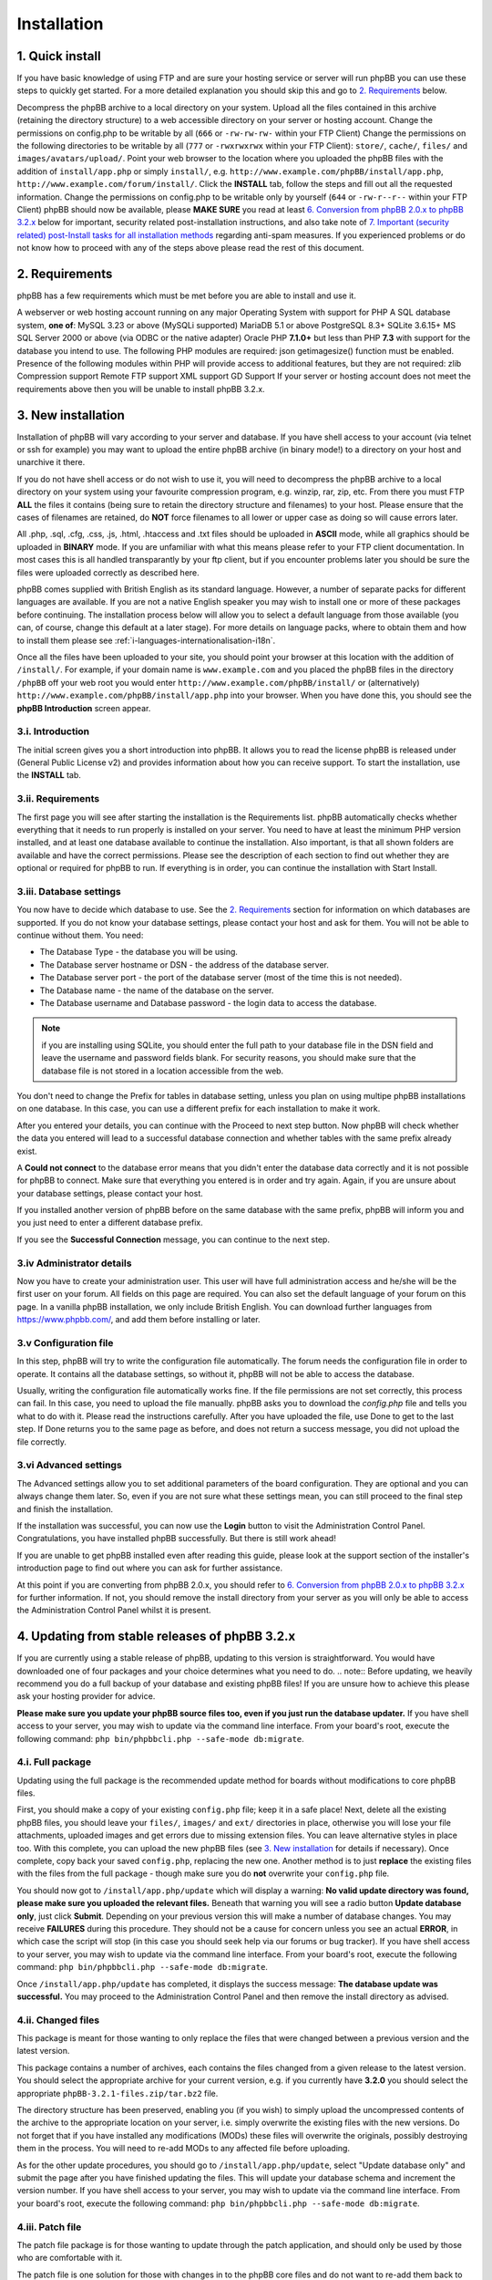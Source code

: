 ============
Installation
============

1. Quick install
================

If you have basic knowledge of using FTP and are sure your hosting service or server will run phpBB you can use these steps to quickly get started. For a more detailed explanation you should skip this and go to `2. Requirements`_ below.

Decompress the phpBB archive to a local directory on your system.
Upload all the files contained in this archive (retaining the directory structure) to a web accessible directory on your server or hosting account.
Change the permissions on config.php to be writable by all (``666`` or ``-rw-rw-rw-`` within your FTP Client)
Change the permissions on the following directories to be writable by all (``777`` or ``-rwxrwxrwx`` within your FTP Client):
``store/``, ``cache/``, ``files/`` and ``images/avatars/upload/``.
Point your web browser to the location where you uploaded the phpBB files with the addition of ``install/app.php`` or simply ``install/``, e.g. ``http://www.example.com/phpBB/install/app.php``, ``http://www.example.com/forum/install/``.
Click the **INSTALL** tab, follow the steps and fill out all the requested information.
Change the permissions on config.php to be writable only by yourself (``644`` or ``-rw-r--r--`` within your FTP Client)
phpBB should now be available, please **MAKE SURE** you read at least `6. Conversion from phpBB 2.0.x to phpBB 3.2.x`_ below for important, security related post-installation instructions, and also take note of `7. Important (security related) post-Install tasks for all installation methods`_ regarding anti-spam measures.
If you experienced problems or do not know how to proceed with any of the steps above please read the rest of this document.

2. Requirements
===============

phpBB has a few requirements which must be met before you are able to install and use it.

A webserver or web hosting account running on any major Operating System with support for PHP
A SQL database system, **one of**:
MySQL 3.23 or above (MySQLi supported)
MariaDB 5.1 or above
PostgreSQL 8.3+
SQLite 3.6.15+
MS SQL Server 2000 or above (via ODBC or the native adapter)
Oracle
PHP **7.1.0+** but less than PHP **7.3** with support for the database you intend to use.
The following PHP modules are required:
json
getimagesize() function must be enabled.
Presence of the following modules within PHP will provide access to additional features, but they are not required:
zlib Compression support
Remote FTP support
XML support
GD Support
If your server or hosting account does not meet the requirements above then you will be unable to install phpBB 3.2.x.

3. New installation
===================

Installation of phpBB will vary according to your server and database. If you have shell access to your account (via telnet or ssh for example) you may want to upload the entire phpBB archive (in binary mode!) to a directory on your host and unarchive it there.

If you do not have shell access or do not wish to use it, you will need to decompress the phpBB archive to a local directory on your system using your favourite compression program, e.g. winzip, rar, zip, etc. From there you must FTP **ALL** the files it contains (being sure to retain the directory structure and filenames) to your host. Please ensure that the cases of filenames are retained, do **NOT** force filenames to all lower or upper case as doing so will cause errors later.

All .php, .sql, .cfg, .css, .js, .html, .htaccess and .txt files should be uploaded in **ASCII** mode, while all graphics should be uploaded in **BINARY** mode. If you are unfamiliar with what this means please refer to your FTP client documentation. In most cases this is all handled transparantly by your ftp client, but if you encounter problems later you should be sure the files were uploaded correctly as described here.

phpBB comes supplied with British English as its standard language. However, a number of separate packs for different languages are available. If you are not a native English speaker you may wish to install one or more of these packages before continuing. The installation process below will allow you to select a default language from those available (you can, of course, change this default at a later stage). For more details on language packs, where to obtain them and how to install them please see :ref:`i-languages-internationalisation-i18n`.

Once all the files have been uploaded to your site, you should point your browser at this location with the addition of ``/install/``. For example, if your domain name is ``www.example.com`` and you placed the phpBB files in the directory ``/phpBB`` off your web root you would enter ``http://www.example.com/phpBB/install/`` or (alternatively) ``http://www.example.com/phpBB/install/app.php`` into your browser. When you have done this, you should see the **phpBB Introduction** screen appear.

3.i. Introduction
-------------------

The initial screen gives you a short introduction into phpBB. It allows you to read the license phpBB is released under (General Public License v2) and provides information about how you can receive support. To start the installation, use the **INSTALL** tab.

3.ii. Requirements
-------------------

The first page you will see after starting the installation is the Requirements list. phpBB automatically checks whether everything that it needs to run properly is installed on your server. You need to have at least the minimum PHP version installed, and at least one database available to continue the installation. Also important, is that all shown folders are available and have the correct permissions. Please see the description of each section to find out whether they are optional or required for phpBB to run. If everything is in order, you can continue the installation with Start Install.

3.iii. Database settings
------------------------

You now have to decide which database to use. See the `2. Requirements`_ section for information on which databases are supported. If you do not know your database settings, please contact your host and ask for them. You will not be able to continue without them. You need:

- The Database Type - the database you will be using.
- The Database server hostname or DSN - the address of the database server.
- The Database server port - the port of the database server (most of the time this is not needed).
- The Database name - the name of the database on the server.
- The Database username and Database password - the login data to access the database.

.. note:: if you are installing using SQLite, you should enter the full path to your database file in the DSN field and leave the username and password fields blank. For security reasons, you should make sure that the database file is not stored in a location accessible from the web.

You don't need to change the Prefix for tables in database setting, unless you plan on using multipe phpBB installations on one database. In this case, you can use a different prefix for each installation to make it work.

After you entered your details, you can continue with the Proceed to next step button. Now phpBB will check whether the data you entered will lead to a successful database connection and whether tables with the same prefix already exist.

A **Could not connect** to the database error means that you didn't enter the database data correctly and it is not possible for phpBB to connect. Make sure that everything you entered is in order and try again. Again, if you are unsure about your database settings, please contact your host.

If you installed another version of phpBB before on the same database with the same prefix, phpBB will inform you and you just need to enter a different database prefix.

If you see the **Successful Connection** message, you can continue to the next step.

3.iv Administrator details
--------------------------

Now you have to create your administration user. This user will have full administration access and he/she will be the first user on your forum. All fields on this page are required. You can also set the default language of your forum on this page. In a vanilla phpBB installation, we only include British English. You can download further languages from https://www.phpbb.com/, and add them before installing or later.

3.v Configuration file
----------------------

In this step, phpBB will try to write the configuration file automatically. The forum needs the configuration file in order to operate. It contains all the database settings, so without it, phpBB will not be able to access the database.

Usually, writing the configuration file automatically works fine. If the file permissions are not set correctly, this process can fail. In this case, you need to upload the file manually. phpBB asks you to download the `config.php` file and tells you what to do with it. Please read the instructions carefully. After you have uploaded the file, use Done to get to the last step. If Done returns you to the same page as before, and does not return a success message, you did not upload the file correctly.

3.vi Advanced settings
----------------------

The Advanced settings allow you to set additional parameters of the board configuration. They are optional and you can always change them later. So, even if you are not sure what these settings mean, you can still proceed to the final step and finish the installation.

If the installation was successful, you can now use the **Login** button to visit the Administration Control Panel. Congratulations, you have installed phpBB successfully. But there is still work ahead!

If you are unable to get phpBB installed even after reading this guide, please look at the support section of the installer's introduction page to find out where you can ask for further assistance.

At this point if you are converting from phpBB 2.0.x, you should refer to `6. Conversion from phpBB 2.0.x to phpBB 3.2.x`_ for further information. If not, you should remove the install directory from your server as you will only be able to access the Administration Control Panel whilst it is present.

4. Updating from stable releases of phpBB 3.2.x
================================================

If you are currently using a stable release of phpBB, updating to this version is straightforward. You would have downloaded one of four packages and your choice determines what you need to do.
.. note:: Before updating, we heavily recommend you do a full backup of your database and existing phpBB files! If you are unsure how to achieve this please ask your hosting provider for advice.

**Please make sure you update your phpBB source files too, even if you just run the database updater.** If you have shell access to your server, you may wish to update via the command line interface. From your board's root, execute the following command: ``php bin/phpbbcli.php --safe-mode db:migrate``.

4.i. Full package
-----------------

Updating using the full package is the recommended update method for boards without modifications to core phpBB files.

First, you should make a copy of your existing ``config.php`` file; keep it in a safe place! Next, delete all the existing phpBB files, you should leave your ``files/``, ``images/`` and ``ext/`` directories in place, otherwise you will lose your file attachments, uploaded images and get errors due to missing extension files. You can leave alternative styles in place too. With this complete, you can upload the new phpBB files (see `3. New installation`_ for details if necessary). Once complete, copy back your saved ``config.php``, replacing the new one. Another method is to just **replace** the existing files with the files from the full package - though make sure you do **not** overwrite your ``config.php`` file.

You should now got to ``/install/app.php/update`` which will display a warning: **No valid update directory was found, please make sure you uploaded the relevant files.** Beneath that warning you will see a radio button **Update database only**, just click **Submit**. Depending on your previous version this will make a number of database changes. You may receive **FAILURES** during this procedure. They should not be a cause for concern unless you see an actual **ERROR**, in which case the script will stop (in this case you should seek help via our forums or bug tracker). If you have shell access to your server, you may wish to update via the command line interface. From your board's root, execute the following command: ``php bin/phpbbcli.php --safe-mode db:migrate``.

Once ``/install/app.php/update`` has completed, it displays the success message: **The database update was successful.** You may proceed to the Administration Control Panel and then remove the install directory as advised.

4.ii. Changed files
-------------------

This package is meant for those wanting to only replace the files that were changed between a previous version and the latest version.

This package contains a number of archives, each contains the files changed from a given release to the latest version. You should select the appropriate archive for your current version, e.g. if you currently have **3.2.0** you should select the appropriate ``phpBB-3.2.1-files.zip/tar.bz2`` file.

The directory structure has been preserved, enabling you (if you wish) to simply upload the uncompressed contents of the archive to the appropriate location on your server, i.e. simply overwrite the existing files with the new versions. Do not forget that if you have installed any modifications (MODs) these files will overwrite the originals, possibly destroying them in the process. You will need to re-add MODs to any affected file before uploading.

As for the other update procedures, you should go to ``/install/app.php/update``, select "Update database only" and submit the page after you have finished updating the files. This will update your database schema and increment the version number. If you have shell access to your server, you may wish to update via the command line interface. From your board's root, execute the following command: ``php bin/phpbbcli.php --safe-mode db:migrate``.

4.iii. Patch file
-----------------

The patch file package is for those wanting to update through the patch application, and should only be used by those who are comfortable with it.

The patch file is one solution for those with changes in to the phpBB core files and do not want to re-add them back to all the changed files. To use this you will need command line access to a standard UNIX type **patch application**. If you do not have access to such an application, but still want to use this update approach, we strongly recommend the `4.iv. Automatic update package`_ explained below. It is also the recommended update method.

A number of patch files are provided to allow you to update from previous stable releases. Select the correct patch, e.g. if your current version is **3.2.0**, you need the ``phpBB-3.2.1-patch.zip/tar.bz2`` file. Place the correct patch in the parent directory containing the phpBB core files (i.e. index.php, viewforum.php, etc.). With this done you should run the following command: ``patch -cl -d [PHPBB DIRECTORY] -p1 < [PATCH NAME]`` (where PHPBB DIRECTORY is the directory name your phpBB Installation resides in, for example phpBB, and where PATCH NAME is the relevant filename of the selected patch file). This should complete quickly, hopefully without any HUNK FAILED comments.

If you do get failures, you should look at using the `4.ii. Changed files` package to replace the files which failed to patch. Please note that you will need to manually re-add any MODs to these particular files. Alternatively, if you know how, you can examine the ``.rej`` files to determine what failed where and make manual adjustments to the relevant source.

You should, of course, delete the patch file (or files) after use. As for the other update procedures, you should navigate to ``/install/app.php/update``, select "Update database only" and submit the page after you have finished updating the files. This will update your database schema and data (if appropriate) and increment the version number. If you have shell access to your server, you may wish to update via the command line interface. From your board's root, execute the following command: ``php bin/phpbbcli.php --safe-mode db:migrate``.

4.iv. Automatic update package
------------------------------

This update method is only recommended for installations with modifications to core phpBB files. This package detects changed files automatically and merges in changes if needed.

The automatic update package will update the board from a given version to the latest version. A number of automatic update files are available, and you should choose the one that corresponds to the version of the board that you are currently running. For example, if your current version is **3.2.0**, you need the ``phpBB-3.2.0_to_3.2.1.zip/tar.bz2`` file.

To perform the update, either follow the instructions from the **Administration Control Panel->System** Tab - this should point out that you are running an outdated version and will guide you through the update - or follow the instructions listed below.

- Go to the `downloads page <https://www.phpbb.com/downloads/>`_ and download the latest update package listed there, matching your current version.
- Upload the uncompressed archive contents to your phpBB installation - only the ``install/`` and ``vendor/`` folders are required. Upload these folders in their entirety, retaining the file structure.
- After the install folder is present, phpBB will go offline automatically.
- Point your browser to the install directory, for example ``http://www.example.com/phpBB/install/``
- Choose the "Update" Tab and follow the instructions


4.v. All package types
----------------------

If you have non-English language packs installed, you may want to see if a new version has been made available. A number of missing strings may have been added which, though not essential, may be beneficial to users. Please note that at this time not all language packs have been updated so you should be prepared to periodically check for updates.

These update methods will only update the standard style ``prosilver``, any other styles you have installed for your board will usually also need to be updated.

5. Updating from phpBB 3.0.x/3.1x to phpBB 3.2.x
==================================================

Updating from phpBB 3.0.x or 3.1.x to 3.2.x is just the same as `4. Updating from stable releases of phpBB 3.2.x`_

However you can also start with a new set of phpBB 3.2.x files.

Delete all files **EXCEPT** for the following:
The ``config.php`` file
The ``images/`` directory
The ``files/`` directory
The ``store/`` directory
(The ``ext/`` directory
Upload the contents of the 3.2.x Full Package into your forum's directory. Make sure the root level .htaccess file is included in the upload.
Browse to ``/install/app.php/`` update
Read the notice Update database only and press **Submit**
Delete the ``install/`` directory

6. Conversion from phpBB 2.0.x to phpBB 3.2.x
=============================================

This paragraph explains the steps necessary to convert your existing phpBB2 installation to the latest phpBB.

6.i. Requirements before converting
-----------------------------------

Before converting, we heavily recommend you do a **full backup of your database and files!** If you are unsure how to achieve this, please ask your hosting provider for advice. You basically need to follow the instructions given for `3. New installation`_. Please **do not** overwrite any old files - install phpBB in a different location.

Once you made a backup of everything and also have a brand new phpBB installation, you can now begin the conversion.

Note that the conversion requires ``CREATE`` and ``DROP`` privileges for the phpBB database user account.

6.ii. Converting
----------------

To begin the conversion, visit the ``install/`` folder of your phpBB installation (the same as you have done for installing). Now you will see a new tab **Convert**. Click this tab.

As with install, the conversion is automated. Your previous 2.0.x database tables will not be changed and the original 2.0.x files will remain unaltered. The conversion is actually only filling your phpBB database tables and copying additional data over to your phpBB installation. This has the benefit that if something goes wrong, you are able to either re-run the conversion or continue a conversion, while your old board is still accessible. We really recommend that you disable your old installation while converting, else you may have inconsistent data after the conversion.

Please note that this conversion process may take quite some time and depending on your hosting provider this may result in it failing (due to web server resource limits or other timeout issues). If this is the case, you should ask your provider if they are willing to allow the convert script to temporarily exceed their limits (be nice and they will probably be quite helpful). If your host is unwilling to increase the limits to run the convertor, please see this article for performing the conversion on your local machine: `Knowledge Base - Offline Conversions <https://www.phpbb.com/kb/article/offline-conversions/>`_

Once completed, your board should be immediately available. If you encountered errors, you should report the problems to our bug tracker or seek help via our forums (see :ref:`5. Reporting Bugs` for details).

6.iii. Things to do after conversion
------------------------------------

After a successful conversion, there may be a few items you need to do - apart from checking if the installation is accessible and everything displayed correctly.

The first thing you may want to do is to go to the administration control panel and check every configuration item within the general tab. Thereafter, you may want to adjust the forum descriptions/names if you entered HTML there. You also may want to access the other administrative sections, e.g. adjusting permissions, smilies, icons, ranks, etc.

During the conversion, the search index is not created or transferred. This means after conversion you are not able to find any matches if you want to search for something. We recommend you rebuild your search index within **Administration Control Panel -> Maintenance -> Database -> Search Index**.

After verifying the settings in the ACP, you can delete the install directory to enable the board. The board will stay disabled until you do so.

Once you are pleased with your new installation, you may want to give it the name of your old installation, changing the directory name. With phpBB this is possible without any problems, but you may still want to check your cookie settings within the administration panel; in case your cookie path needs to be adjusted prior to renaming.

6.iv. Common conversion problems
--------------------------------

**Broken non-latin characters** The conversion script assumes that the database encoding in the source phpBB2 matches the encoding defined in the ``lang_main.php`` file of the default language pack of the source installation. Edit that file to match the database's encoding and re-start the conversion procedure.

**http 500 / white pages** The conversion is a load-heavy procedure. Restrictions imposed by some server hosting providers can cause problems. The most common causes are: values too low for the PHP settings ``memory_limit`` and ``max_execution_time``. Limits on the allowed CPU time are also a frequent cause for such errors, as are limits on the number of database queries allowed. If you cannot change such settings, then contact your hosting provider or run the conversion procedure on a different computer. The phpBB.com forums are also an excellent location to ask for support.

**Password conversion** Due to the utf-8 based handling of passwords in phpBB, it is not always possible to transfer all passwords. For passwords "lost in translation" the easiest workaround is to use the **I forgot my password** link on the login page.

**Path to your former board** The convertor expects the relative path to your old board's files. So, for instance, if the old board is located at ``http://www.yourdomain.com/forum`` and the phpBB installation is located at ``http://www.yourdomain.com/phpBB``, then the correct value would be ``../forum``. Note that the webserver user must be able to access the source installation's files.

**Missing images** If your default board language's language pack does not include all images, then some images might be missing in your installation. Always use a complete language pack as default language.

**Smilies** During the conversion you might see warnings about image files where the copying failed. This can happen if the old board's smilies have the same file names as those on the new board. Copy those files manually after the conversion, if you want to continue using the old smilies.

7. Important (security related) post-Install tasks for all installation methods
===============================================================================

Once you have successfully installed phpBB you **MUST** ensure you remove the entire ``install/`` directory. Leaving the install directory in place is a very serious potential security issue which may lead to deletion or alteration of files, etc. Please note that until this directory is removed, phpBB will not operate and a warning message will be displayed. Beyond this **essential** deletion, you may also wish to delete the docs/ directory if you wish.

With these directories deleted, you should proceed to the administration panel. Depending on how the installation completed, you may have been directed there automatically. If not, login as the administrator you specified during install/conversion and click the **Administration Control Panel** link at the bottom of any page. Ensure that details specified on the **General** tab are correct!

7.i. Uploadable avatars
-----------------------

phpBB supports several methods for allowing users to select their own **avatar** (an avatar is a small image generally unique to a user and displayed just below their username in posts).

Two of these options allow users to upload an avatar from their machine or a remote location (via a URL). If you wish to enable this function you should first ensure the correct path for uploadable avatars is set in **Administration Control Panel -> General -> Board Configuration -> Avatar** settings. By default this is ``images/avatars/upload``, but you can set it to whatever you like, just ensure the configuration setting is updated. You must also ensure this directory can be written to by the webserver. Usually this means you have to alter its permissions to allow anyone to read and write to it. Exactly how you should do this depends on your FTP client or server operating system.

On UNIX systems, for example, you set the directory to ``a+rwx`` (or ``ugo+rwx`` or even ``777``). This can be done from a command line on your server using chmod or via your FTP client (using the **Change Permissions**, ``chmod`` or other Permissions dialog box, see your FTP client's documentation for help). Most FTP clients list permissions in the form of User (Read, Write, Execute), Group (Read, Write, Execute) and Other (Read, Write, Execute). You need to tick all of these boxes to set correct permissions.

On Windows systems, you need to ensure the directory is not write-protected and that it has global write permissions (see your server's documentation or contact your hosting provider if you are unsure on how to achieve this).

Please be aware that setting a directory's permissions to global write access is a potential security issue. While it is unlikely that anything nasty will occur (such as all the avatars being deleted) there are always people out there to cause trouble. Therefore you should monitor this directory and if possible make regular backups.

7.ii. Webserver configuration
-----------------------------

Depending on your web server, you may have to configure your server to deny web access to the ``cache/``, ``files/``, ``includes``, ``phpbb``, ``store/``, and vendor directories. This is to prevent users from accessing sensitive files.

For **Apache** there are ``.htaccess`` files already in place to do this for the most sensitive files and folders. We do however recommend to completely deny all access to the aforementioned folders and their respective subfolders in your Apache configuration.
On **Apache 2.4**, denying access to the ``phpbb`` folder in a phpBB instance located at ``/var/www/html/`` would be accomplished by adding the following access rules to the Apache configuration file (typically ``apache.conf``):

.. code-block:: text

    <Directory /var/www/html/phpbb/*>
        Require all denied
    </Directory>
    <Directory /var/www/html/phpbb>
        Require all denied
    </Directory>

The same settings can be applied to the other mentioned directories by replacing ``phpbb`` by the respective directory name. Please note that there are differences in syntax between Apache version `2.2 <https://httpd.apache.org/docs/2.2/howto/access.html>`_ and `2.4 <https://httpd.apache.org/docs/2.4/howto/access.html>`_.

For **Windows** based servers using **IIS** there are ``web.config`` files already in place to do this for you. For other webservers, you will have to adjust the configuration yourself. Sample files for **nginx** and **lighttpd** to help you get started may be found in the ``docs/`` directory.

8. Anti-Spam Measures
=====================

Like any online site that allows user input, your board could be subject to unwanted posts; often referred to as `forum spam <https://en.wikipedia.org/wiki/Forum_spam>`_. The vast majority of these attacks will be from automated computer programs known as `spambots <http://en.wikipedia.org/wiki/Spambot>`_. The attacks, generally, are not personal as the spammers are just trying to find accessible targets. phpBB has a number of anti-spam measures built in, including a range of CAPTCHAs. However, administrators are strongly urged to read and follow the advice for `Preventing Spam in phpBB <https://www.phpbb.com/support/spam/>`_ as soon as possible after completing the installation of your board.
